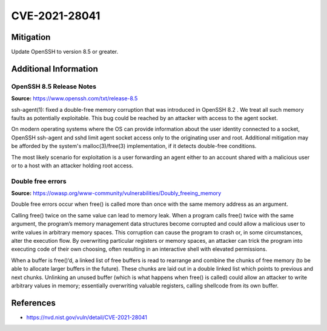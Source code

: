 CVE-2021-28041
==============

.. card::

    :bdg-warning:`CVSS 9.8` CVSS:3.1/AV:N/AC:L/PR:N/UI:N/S:U/C:H/I:H/A:H
    ^^^
    ssh-agent in OpenSSH before 8.5 has a double free that may be relevant in a few less-common scenarios,
    such as unconstrained agent-socket access on a legacy operating system, or the forwarding of an agent
    to an attacker-controlled host.
    +++
    **Affected Software:**

    * OpenSSH 8.2 - 8.4


Mitigation
----------

Update OpenSSH to version 8.5 or greater.


Additional Information
----------------------

OpenSSH 8.5 Release Notes
"""""""""""""""""""""""""

**Source:** https://www.openssh.com/txt/release-8.5

ssh-agent(1): fixed a double-free memory corruption that was
introduced in OpenSSH 8.2 . We treat all such memory faults as
potentially exploitable. This bug could be reached by an attacker
with access to the agent socket.

On modern operating systems where the OS can provide information
about the user identity connected to a socket, OpenSSH ssh-agent
and sshd limit agent socket access only to the originating user
and root. Additional mitigation may be afforded by the system's
malloc(3)/free(3) implementation, if it detects double-free
conditions.

The most likely scenario for exploitation is a user forwarding an
agent either to an account shared with a malicious user or to a
host with an attacker holding root access.


Double free errors
""""""""""""""""""

**Source:** https://owasp.org/www-community/vulnerabilities/Doubly_freeing_memory

Double free errors occur when free() is called more than once with the same memory address as an argument.

Calling free() twice on the same value can lead to memory leak. When a program calls free() twice with the same argument,
the program’s memory management data structures become corrupted and could allow a malicious user to write values in arbitrary
memory spaces. This corruption can cause the program to crash or, in some circumstances, alter the execution flow.
By overwriting particular registers or memory spaces, an attacker can trick the program into executing code of their own choosing,
often resulting in an interactive shell with elevated permissions.

When a buffer is free()‘d, a linked list of free buffers is read to rearrange and combine the chunks of free memory
(to be able to allocate larger buffers in the future). These chunks are laid out in a double linked list which points to
previous and next chunks. Unlinking an unused buffer (which is what happens when free() is called) could allow an attacker
to write arbitrary values in memory; essentially overwriting valuable registers, calling shellcode from its own buffer.

References
----------

* https://nvd.nist.gov/vuln/detail/CVE-2021-28041